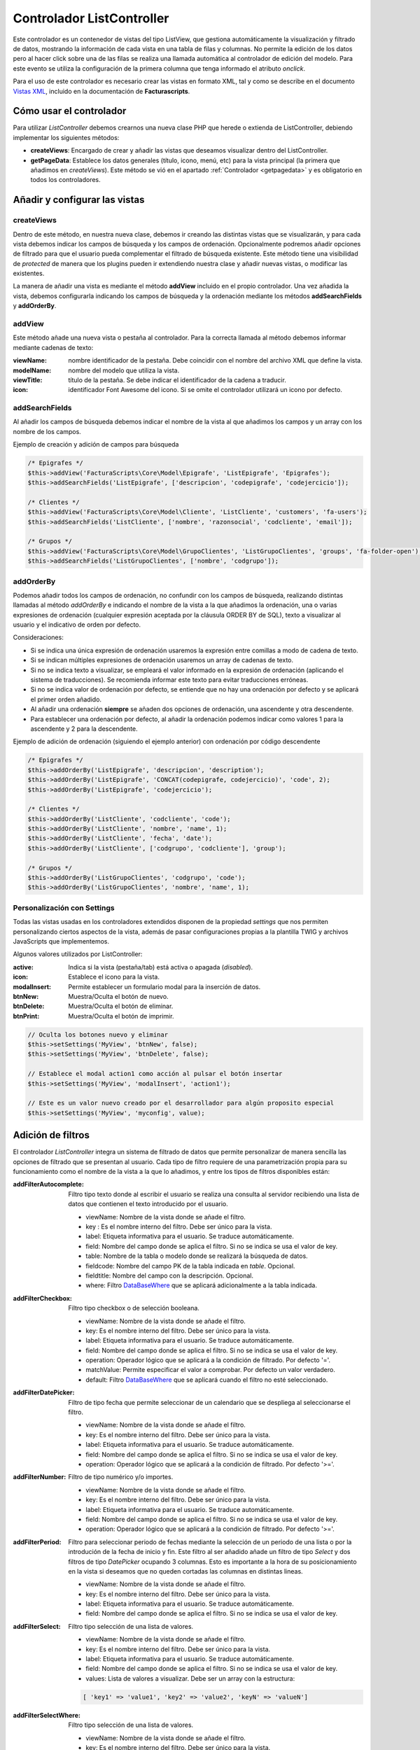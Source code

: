 .. highlight:: rst
.. title:: Facturascripts ListController
.. meta::
  :http-equiv=Content-Type: text/html; charset=UTF-8
  :generator: FacturaScripts Documentacion
  :description: Controlador multi panel, nuevo sistema de desarrollo simple
  :keywords: facturascripts, desarrollo, simple, sencillo, paneles, controlador
  :robots: Index, Follow
  :author: Jose Antonio Cuello (Artex Trading)
  :subject: ListController FacturaScripts
  :lang: es


##########################
Controlador ListController
##########################

Este controlador es un contenedor de vistas del tipo ListView, que
gestiona automáticamente la visualización y filtrado de datos, mostrando
la información de cada vista en una tabla de filas y columnas. No
permite la edición de los datos pero al hacer click sobre una de las
filas se realiza una llamada automática al controlador de edición del
modelo. Para este evento se utiliza la configuración de la primera
columna que tenga informado el atributo *onclick*.

Para el uso de este controlador es necesario crear las vistas en formato
XML, tal y como se describe en el documento `Vistas XML <XMLViews>`__,
incluido en la documentación de **Facturascripts**.

Cómo usar el controlador
========================

Para utilizar *ListController* debemos crearnos una nueva clase PHP que
herede o extienda de ListController, debiendo implementar los siguientes
métodos:

-  **createViews**: Encargado de crear y añadir las vistas que deseamos
   visualizar dentro del ListController.

-  **getPageData**: Establece los datos generales (título, icono, menú, etc)
   para la vista principal (la primera que añadimos en *createViews*).
   Este método se vió en el apartado :ref:`Controlador <getpagedata>` y
   es obligatorio en todos los controladores.


Añadir y configurar las vistas
==============================

createViews
-----------

Dentro de este método, en nuestra nueva clase, debemos ir creando las
distintas vistas que se visualizarán, y para cada vista debemos indicar
los campos de búsqueda y los campos de ordenación. Opcionalmente
podremos añadir opciones de filtrado para que el usuario pueda
complementar el filtrado de búsqueda existente. Este método tiene una
visibilidad de *protected* de manera que los plugins pueden ir
extendiendo nuestra clase y añadir nuevas vistas, o modificar las
existentes.

La manera de añadir una vista es mediante el método **addView**
incluido en el propio controlador. Una vez añadida la vista, debemos configurarla
indicando los campos de búsqueda y la ordenación mediante los métodos **addSearchFields** y
**addOrderBy**.

.. _addView:

addView
-------

Este método añade una nueva vista o pestaña al controlador. Para la correcta llamada al método
debemos informar mediante cadenas de texto:

:viewName:  nombre identificador de la pestaña. Debe coincidir con el nombre del archivo XML que define la vista.
:modelName:  nombre del modelo que utiliza la vista.
:viewTitle:  título de la pestaña. Se debe indicar el identificador de la cadena a traducir.
:icon:  identificador Font Awesome del icono. Si se omite el controlador utilizará un icono por defecto.


addSearchFields
---------------

Al añadir los campos de búsqueda debemos indicar el nombre de la vista
al que añadimos los campos y un array con los nombre de los campos.

Ejemplo de creación y adición de campos para búsqueda

.. code:: php

        /* Epigrafes */
        $this->addView('FacturaScripts\Core\Model\Epigrafe', 'ListEpigrafe', 'Epigrafes');
        $this->addSearchFields('ListEpigrafe', ['descripcion', 'codepigrafe', 'codejercicio']);

        /* Clientes */
        $this->addView('FacturaScripts\Core\Model\Cliente', 'ListCliente', 'customers', 'fa-users');
        $this->addSearchFields('ListCliente', ['nombre', 'razonsocial', 'codcliente', 'email']);

        /* Grupos */
        $this->addView('FacturaScripts\Core\Model\GrupoClientes', 'ListGrupoClientes', 'groups', 'fa-folder-open');
        $this->addSearchFields('ListGrupoClientes', ['nombre', 'codgrupo']);

addOrderBy
----------

Podemos añadir todos los campos de ordenación, no confundir con los campos de búsqueda, realizando
distintas llamadas al método *addOrderBy* e indicando el nombre de la vista a la que añadimos
la ordenación, una o varias expresiones de ordenación (cualquier expresión aceptada por la cláusula
ORDER BY de SQL), texto a visualizar al usuario y el indicativo de orden
por defecto.

Consideraciones:

- Si se indica una única expresión de ordenación usaremos la expresión entre comillas a modo de cadena de texto.

- Si se indican múltiples expresiones de ordenación usaremos un array de cadenas de texto.

- Si no se indica texto a visualizar, se empleará el valor informado en la expresión de
  ordenación (aplicando el sistema de traducciones). Se recomienda informar este texto
  para evitar traducciones erróneas.

- Si no se indica valor de ordenación por defecto, se entiende que no hay una ordenación por defecto
  y se aplicará el primer orden añadido.

- Al añadir una ordenación **siempre** se añaden dos opciones de ordenación, una ascendente y otra descendente.

- Para establecer una ordenación por defecto, al añadir la ordenación podemos indicar como valores 1 para la ascendente y 2 para la descendente.


Ejemplo de adición de ordenación (siguiendo el ejemplo anterior) con ordenación por código descendente

.. code:: php

        /* Epigrafes */
        $this->addOrderBy('ListEpigrafe', 'descripcion', 'description');
        $this->addOrderBy('ListEpigrafe', 'CONCAT(codepigrafe, codejercicio)', 'code', 2);
        $this->addOrderBy('ListEpigrafe', 'codejercicio');

        /* Clientes */
        $this->addOrderBy('ListCliente', 'codcliente', 'code');
        $this->addOrderBy('ListCliente', 'nombre', 'name', 1);
        $this->addOrderBy('ListCliente', 'fecha', 'date');
        $this->addOrderBy('ListCliente', ['codgrupo', 'codcliente'], 'group');

        /* Grupos */
        $this->addOrderBy('ListGrupoClientes', 'codgrupo', 'code');
        $this->addOrderBy('ListGrupoClientes', 'nombre', 'name', 1);


Personalización con Settings
----------------------------

Todas las vistas usadas en los controladores extendidos disponen de la propiedad *settings*
que nos permiten personalizando ciertos aspectos de la vista, además de pasar configuraciones propias
a la plantilla TWIG y archivos JavaScripts que implementemos.

Algunos valores utilizados por ListController:

:active: Indica si la vista (pestaña/tab) está activa o apagada (*disabled*).
:icon: Establece el icono para la vista.
:modalInsert: Permite establecer un formulario modal para la inserción de datos.
:btnNew: Muestra/Oculta el botón de nuevo.
:btnDelete: Muestra/Oculta el botón de eliminar.
:btnPrint: Muestra/Oculta el botón de imprimir.

.. code:: php

    // Oculta los botones nuevo y eliminar
    $this->setSettings('MyView', 'btnNew', false);
    $this->setSettings('MyView', 'btnDelete', false);

    // Establece el modal action1 como acción al pulsar el botón insertar
    $this->setSettings('MyView', 'modalInsert', 'action1');

    // Este es un valor nuevo creado por el desarrollador para algún proposito especial
    $this->setSettings('MyView', 'myconfig', value);


.. _addFilter:

Adición de filtros
==================

El controlador *ListController* integra un sistema de filtrado de datos
que permite personalizar de manera sencilla las opciones de filtrado que
se presentan al usuario. Cada tipo de filtro requiere de una
parametrización propia para su funcionamiento como el nombre de la vista
a la que lo añadimos, y entre los tipos de filtros disponibles están:

:addFilterAutocomplete:
    Filtro tipo texto donde al escribir el usuario se realiza una consulta al servidor
    recibiendo una lista de datos que contienen el texto introducido por el usuario.

    - viewName: Nombre de la vista donde se añade el filtro.
    - key : Es el nombre interno del filtro. Debe ser único para la vista.
    - label: Etiqueta informativa para el usuario. Se traduce automáticamente.
    - field: Nombre del campo donde se aplica el filtro. Si no se indica se usa el valor de key.
    - table: Nombre de la tabla o modelo donde se realizará la búsqueda de datos.
    - fieldcode: Nombre del campo PK de la tabla indicada en *table*. Opcional.
    - fieldtitle: Nombre del campo con la descripción. Opcional.
    - where: Filtro `DataBaseWhere <DataBaseWhere>`__ que se aplicará adicionalmente a la tabla indicada.


:addFilterCheckbox:
    Filtro tipo checkbox o de selección booleana.

    - viewName: Nombre de la vista donde se añade el filtro.
    - key: Es el nombre interno del filtro. Debe ser único para la vista.
    - label: Etiqueta informativa para el usuario. Se traduce automáticamente.
    - field: Nombre del campo donde se aplica el filtro. Si no se indica se usa el valor de key.
    - operation: Operador lógico que se aplicará a la condición de filtrado. Por defecto '='.
    - matchValue: Permite especificar el valor a comprobar. Por defecto un valor verdadero.
    - default: Filtro `DataBaseWhere <DataBaseWhere>`__ que se aplicará cuando el filtro no esté seleccionado.


:addFilterDatePicker:
    Filtro de tipo fecha que permite seleccionar de un calendario que se despliega al seleccionarse el filtro.

    - viewName: Nombre de la vista donde se añade el filtro.
    - key: Es el nombre interno del filtro. Debe ser único para la vista.
    - label: Etiqueta informativa para el usuario. Se traduce automáticamente.
    - field: Nombre del campo donde se aplica el filtro. Si no se indica se usa el valor de key.
    - operation: Operador lógico que se aplicará a la condición de filtrado. Por defecto '>='.


:addFilterNumber:
    Filtro de tipo numérico y/o importes.

    - viewName: Nombre de la vista donde se añade el filtro.
    - key: Es el nombre interno del filtro. Debe ser único para la vista.
    - label: Etiqueta informativa para el usuario. Se traduce automáticamente.
    - field: Nombre del campo donde se aplica el filtro. Si no se indica se usa el valor de key.
    - operation: Operador lógico que se aplicará a la condición de filtrado. Por defecto '>='.


:addFilterPeriod:
    Filtro para seleccionar periodo de fechas mediante la selección de un periodo de una lista
    o por la introdución de la fecha de inicio y fin. Este filtro al ser añadido añade un filtro
    de tipo *Select* y dos filtros de tipo *DatePicker* ocupando 3 columnas. Esto es importante
    a la hora de su posicionamiento en la vista si deseamos que no queden cortadas las columnas
    en distintas lineas.

    - viewName: Nombre de la vista donde se añade el filtro.
    - key: Es el nombre interno del filtro. Debe ser único para la vista.
    - label: Etiqueta informativa para el usuario. Se traduce automáticamente.
    - field: Nombre del campo donde se aplica el filtro. Si no se indica se usa el valor de key.


:addFilterSelect:
    Filtro tipo selección de una lista de valores.

    - viewName: Nombre de la vista donde se añade el filtro.
    - key: Es el nombre interno del filtro. Debe ser único para la vista.
    - label: Etiqueta informativa para el usuario. Se traduce automáticamente.
    - field: Nombre del campo donde se aplica el filtro. Si no se indica se usa el valor de key.
    - values: Lista de valores a visualizar. Debe ser un array con la estructura:

    .. code:: php

        [ 'key1' => 'value1', 'key2' => 'value2', 'keyN' => 'valueN']



:addFilterSelectWhere:
    Filtro tipo selección de una lista de valores.

    - viewName: Nombre de la vista donde se añade el filtro.
    - key: Es el nombre interno del filtro. Debe ser único para la vista.
    - values: Es un array con las opciones y condiciones que se aplicarán. Debe ser un array con la estructura:

    .. code:: php

        [
          ['label' => 'only-active', 'where' => [ new DataBaseWhere('suspended', 'FALSE') ]],
          ['label' => 'only-suspended', 'where' => [ new DataBaseWhere('suspended', 'TRUE') ]],
          ['label' => 'all', 'where' => []]
        ]


Ejemplos de filtros
-------------------

.. code:: php

        $this->addFilterSelect('ListEpigrafe', 'codepigrafe', 'co_epigrafes', '', 'descripcion');
        $this->addFilterCheckbox('ListCliente', 'debaja', 'De baja');
        $this->addFilterDatePicker(ListArticulo, 'fecha', 'Fec. Alta');
